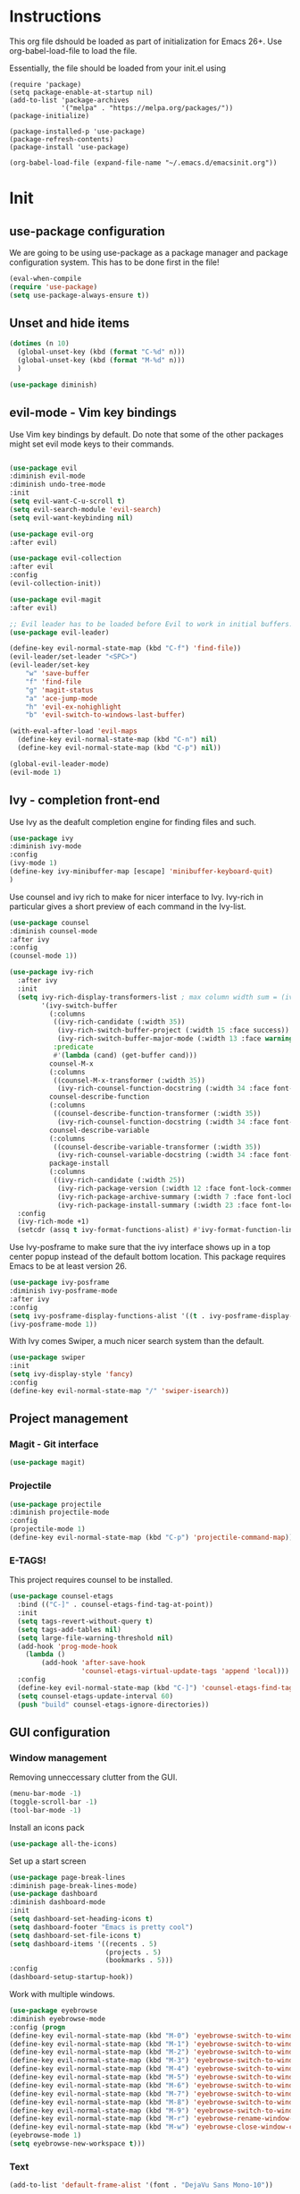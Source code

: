 * Instructions
This org file dshould be loaded as part of initialization for Emacs 26+.
Use org-babel-load-file to load the file.

Essentially, the file should be loaded from your init.el using
#+BEGIN_EXAMPLE
(require 'package)
(setq package-enable-at-startup nil)
(add-to-list 'package-archives
             '("melpa" . "https://melpa.org/packages/"))
(package-initialize)

(package-installed-p 'use-package)
(package-refresh-contents)
(package-install 'use-package)

(org-babel-load-file (expand-file-name "~/.emacs.d/emacsinit.org"))
#+END_EXAMPLE

* Init
** use-package configuration
We are going to be using use-package as a package manager and
package configuration system. This has to be done first in the
file!
#+BEGIN_SRC emacs-lisp
(eval-when-compile
(require 'use-package)
(setq use-package-always-ensure t))
#+END_SRC

** Unset and hide items
#+BEGIN_SRC emacs-lisp
(dotimes (n 10)
  (global-unset-key (kbd (format "C-%d" n)))
  (global-unset-key (kbd (format "M-%d" n)))
  )
#+END_SRC

#+BEGIN_SRC emacs-lisp
(use-package diminish)
#+END_SRC

** evil-mode - Vim key bindings
Use Vim key bindings by default. Do note that some of the other
packages might set evil mode keys to their commands.

#+BEGIN_SRC emacs-lisp

(use-package evil
:diminish evil-mode
:diminish undo-tree-mode
:init
(setq evil-want-C-u-scroll t)
(setq evil-search-module 'evil-search)
(setq evil-want-keybinding nil)

(use-package evil-org
:after evil)

(use-package evil-collection
:after evil
:config
(evil-collection-init))

(use-package evil-magit
:after evil)

;; Evil leader has to be loaded before Evil to work in initial buffers.
(use-package evil-leader)

(define-key evil-normal-state-map (kbd "C-f") 'find-file))
(evil-leader/set-leader "<SPC>")
(evil-leader/set-key
    "w" 'save-buffer
    "f" 'find-file
    "g" 'magit-status
    "a" 'ace-jump-mode
    "h" 'evil-ex-nohighlight
    "b" 'evil-switch-to-windows-last-buffer)

(with-eval-after-load 'evil-maps
  (define-key evil-normal-state-map (kbd "C-n") nil)
  (define-key evil-normal-state-map (kbd "C-p") nil))

(global-evil-leader-mode)
(evil-mode 1)
#+END_SRC

** Ivy - completion front-end
Use Ivy as the deafult completion engine for finding files and such.
#+BEGIN_SRC emacs-lisp
(use-package ivy
:diminish ivy-mode
:config
(ivy-mode 1)
(define-key ivy-minibuffer-map [escape] 'minibuffer-keyboard-quit)
)
#+END_SRC

Use counsel and ivy rich to make for nicer interface to Ivy. Ivy-rich
in particular gives a short preview of each command in the Ivy-list.
#+BEGIN_SRC emacs-lisp
(use-package counsel
:diminish counsel-mode
:after ivy
:config
(counsel-mode 1))

(use-package ivy-rich
  :after ivy
  :init
  (setq ivy-rich-display-transformers-list ; max column width sum = (ivy-poframe-width - 1)
        '(ivy-switch-buffer
          (:columns
           ((ivy-rich-candidate (:width 35))
            (ivy-rich-switch-buffer-project (:width 15 :face success))
            (ivy-rich-switch-buffer-major-mode (:width 13 :face warning)))
           :predicate
           #'(lambda (cand) (get-buffer cand)))
          counsel-M-x
          (:columns
           ((counsel-M-x-transformer (:width 35))
            (ivy-rich-counsel-function-docstring (:width 34 :face font-lock-doc-face))))
          counsel-describe-function
          (:columns
           ((counsel-describe-function-transformer (:width 35))
            (ivy-rich-counsel-function-docstring (:width 34 :face font-lock-doc-face))))
          counsel-describe-variable
          (:columns
           ((counsel-describe-variable-transformer (:width 35))
            (ivy-rich-counsel-variable-docstring (:width 34 :face font-lock-doc-face))))
          package-install
          (:columns
           ((ivy-rich-candidate (:width 25))
            (ivy-rich-package-version (:width 12 :face font-lock-comment-face))
            (ivy-rich-package-archive-summary (:width 7 :face font-lock-builtin-face))
            (ivy-rich-package-install-summary (:width 23 :face font-lock-doc-face))))))
  :config
  (ivy-rich-mode +1)
  (setcdr (assq t ivy-format-functions-alist) #'ivy-format-function-line))
#+END_SRC

Use Ivy-posframe to make sure that the ivy interface shows up in a top
center popup instead of the default bottom location.
This package requires Emacs to be at least version 26.
#+BEGIN_SRC emacs-lisp
(use-package ivy-posframe
:diminish ivy-posframe-mode
:after ivy
:config
(setq ivy-posframe-display-functions-alist '((t . ivy-posframe-display-at-frame-top-center)))
(ivy-posframe-mode 1))
#+END_SRC

With Ivy comes Swiper, a much nicer search system than the default.
#+BEGIN_SRC emacs-lisp
(use-package swiper
:init
(setq ivy-display-style 'fancy)
:config
(define-key evil-normal-state-map "/" 'swiper-isearch))
#+END_SRC

** Project management
*** Magit - Git interface
   #+BEGIN_SRC emacs-lisp
   (use-package magit)
   #+END_SRC
*** Projectile
#+BEGIN_SRC emacs-lisp
(use-package projectile
:diminish projectile-mode
:config
(projectile-mode 1)
(define-key evil-normal-state-map (kbd "C-p") 'projectile-command-map))
#+END_SRC

*** E-TAGS!
This project requires counsel to be installed.
#+BEGIN_SRC emacs-lisp
(use-package counsel-etags
  :bind (("C-]" . counsel-etags-find-tag-at-point))
  :init
  (setq tags-revert-without-query t)
  (setq tags-add-tables nil)
  (setq large-file-warning-threshold nil)
  (add-hook 'prog-mode-hook
    (lambda ()
        (add-hook 'after-save-hook
                  'counsel-etags-virtual-update-tags 'append 'local)))
  :config
  (define-key evil-normal-state-map (kbd "C-]") 'counsel-etags-find-tag-at-point)
  (setq counsel-etags-update-interval 60)
  (push "build" counsel-etags-ignore-directories))
  #+END_SRC
** GUI configuration
*** Window management
Removing unneccessary clutter from the GUI.
#+BEGIN_SRC emacs-lisp
(menu-bar-mode -1)
(toggle-scroll-bar -1)
(tool-bar-mode -1)
#+END_SRC

Install an icons pack
#+BEGIN_SRC emacs-lisp
(use-package all-the-icons)
#+END_SRC

Set up a start screen
#+BEGIN_SRC emacs-lisp
(use-package page-break-lines
:diminish page-break-lines-mode)
(use-package dashboard
:diminish dashboard-mode
:init
(setq dashboard-set-heading-icons t)
(setq dashboard-footer "Emacs is pretty cool")
(setq dashboard-set-file-icons t)
(setq dashboard-items '((recents . 5)
                        (projects . 5)
                        (bookmarks . 5)))
:config
(dashboard-setup-startup-hook))
#+END_SRC

Work with multiple windows.
#+BEGIN_SRC emacs-lisp
(use-package eyebrowse
:diminish eyebrowse-mode
:config (progn
(define-key evil-normal-state-map (kbd "M-0") 'eyebrowse-switch-to-window-config-0)
(define-key evil-normal-state-map (kbd "M-1") 'eyebrowse-switch-to-window-config-1)
(define-key evil-normal-state-map (kbd "M-2") 'eyebrowse-switch-to-window-config-2)
(define-key evil-normal-state-map (kbd "M-3") 'eyebrowse-switch-to-window-config-3)
(define-key evil-normal-state-map (kbd "M-4") 'eyebrowse-switch-to-window-config-4)
(define-key evil-normal-state-map (kbd "M-5") 'eyebrowse-switch-to-window-config-5)
(define-key evil-normal-state-map (kbd "M-6") 'eyebrowse-switch-to-window-config-6)
(define-key evil-normal-state-map (kbd "M-7") 'eyebrowse-switch-to-window-config-7)
(define-key evil-normal-state-map (kbd "M-8") 'eyebrowse-switch-to-window-config-8)
(define-key evil-normal-state-map (kbd "M-9") 'eyebrowse-switch-to-window-config-9)
(define-key evil-normal-state-map (kbd "M-r") 'eyebrowse-rename-window-config)
(define-key evil-normal-state-map (kbd "M-w") 'eyebrowse-close-window-config)
(eyebrowse-mode 1)
(setq eyebrowse-new-workspace t)))
#+END_SRC
*** Text
#+BEGIN_SRC emacs-lisp
(add-to-list 'default-frame-alist '(font . "DejaVu Sans Mono-10"))
#+END_SRC
*** Colorscheme
Defaulting here to doom-one, as inspired by Atom.
#+BEGIN_SRC emacs-lisp
(use-package doom-themes
:no-require t
:config
(load-theme 'doom-one t))
#+END_SRC

Use rainbow parenthesis and such
#+BEGIN_SRC emacs-lisp
(use-package rainbow-delimiters
:diminish rainbow-delimiters-mode
:config
(add-hook 'prog-mode-hook #'rainbow-delimiters-mode))
#+END_SRC

*** Modeline
#+BEGIN_SRC emacs-lisp
(use-package doom-modeline
:hook
(after-init . doom-modeline-mode)
:config
(line-number-mode 1)
(column-number-mode 1))
#+END_SRC

**** Hiding the modeline
#+BEGIN_SRC emacs-lisp
(use-package hide-mode-line)
#+END_SRC
*** Writeroom mode
#+BEGIN_SRC emacs-lisp
(use-package visual-fill-column)
(use-package writeroom-mode
:init
(setq writeroom-width 200))
#+END_SRC

** File management
Directory management
#+BEGIN_SRC emacs-lisp
(use-package neotree
:init
(setq neo-smart-open t)
(setq neo-theme (if (display-graphic-p) 'icons 'arrow))
:config
    (global-set-key [f8] 'neotree-toggle)
    (add-hook 'neotree-mode-hook
    (lambda ()
        (evil-define-key 'normal neotree-mode-map (kbd "TAB") 'neotree-enter)
        (evil-define-key 'normal neotree-mode-map (kbd "SPC") 'neotree-quick-look)
        (evil-define-key 'normal neotree-mode-map (kbd "q") 'neotree-hide)
        (evil-define-key 'normal neotree-mode-map (kbd "RET") 'neotree-enter)
        (evil-define-key 'normal neotree-mode-map (kbd "g") 'neotree-refresh)
        (evil-define-key 'normal neotree-mode-map (kbd "n") 'neotree-next-line)
        (evil-define-key 'normal neotree-mode-map (kbd "p") 'neotree-previous-line)
        (evil-define-key 'normal neotree-mode-map (kbd "A") 'neotree-stretch-toggle)
        (evil-define-key 'normal neotree-mode-map (kbd "H") 'neotree-hidden-file-toggle))))
#+END_SRC

*** Autocompleting
#+BEGIN_SRC emacs-lisp
(global-set-key "\M-/" 'comint-dynamic-complete-filename)
(define-key evil-insert-state-map (kbd "C-/") 'hippie-expand)
#+END_SRC

*** File finding
The FZF package requires there to be a =fzf= executable somewhere in your =$PATH= to work properly.
#+BEGIN_SRC emacs-lisp
(use-package fzf
:config
(define-key evil-normal-state-map (kbd "M-f") 'fzf))
#+END_SRC
*** PDF modes
#+BEGIN_SRC emacs-lisp
(add-hook 'doc-view-mode-hook 'auto-revert-mode)
#+END_SRC
** Programming languages
*** Python
#+BEGIN_SRC emacs-lisp
(setq python-shell-interpreter "ipython3"
      python-shell-interpreter-args "-i --simple-prompt")
(use-package elpy
:init
(setq elpy-shell-starting-directory 'current-directory)
(elpy-enable))
#+END_SRC
*** C
#+BEGIN_SRC emacs-lisp
(defun infer-indentation-style ()
  ;; if our source file uses tabs, we use tabs, if spaces spaces, and if
  ;; neither, we use the current indent-tabs-mode
  (let ((space-count (how-many "^  " (point-min) (point-max)))
        (tab-count (how-many "^\t" (point-min) (point-max))))
    (if (> space-count tab-count) (setq indent-tabs-mode nil))
    (if (> tab-count space-count) (setq indent-tabs-mode t))))


(setq c-default-style "linux"
          c-basic-offset 2)
(add-hook 'c-mode-hook (lambda ()
    (setq indent-tabs-mode nil)
    (infer-indentation-style)))
#+END_SRC
** Programming in general

*** Snippets
#+BEGIN_SRC emacs-lisp
(use-package yasnippet
:config
(yas-global-mode 1))
(use-package yasnippet-snippets)
#+END_SRC
*** Complete anything
#+BEGIN_SRC emacs-lisp
(use-package company)
(add-hook 'after-init-hook 'global-company-mode)
#+END_SRC
*** Error checking - Flycheck
#+BEGIN_SRC emacs-lisp
(use-package flycheck
:config
(add-hook 'after-init-hook #'global-flycheck-mode)
(define-key evil-normal-state-map (kbd "C-c C-p") 'flycheck-previous-error)
(define-key evil-normal-state-map (kbd "C-c C-n") 'flycheck-next-error))

;; NOTE! This requires projectile to work
(defun setup-flycheck-gcc-project-path ()
  (let ((root (ignore-errors (projectile-project-root))))
    (when root
      (add-to-list
       (make-variable-buffer-local 'flycheck-gcc-include-path)
       root)

      (add-to-list
       (make-variable-buffer-local 'flycheck-clang-include-path)
       root)

      (add-to-list
       (make-variable-buffer-local 'flycheck-gcc-include-path)
       (concat root "/include")

       (add-to-list
       (make-variable-buffer-local 'flycheck-clang-include-path)
       (concat root "/include"))))))

(add-hook 'c-mode-hook 'setup-flycheck-gcc-project-path)
(add-hook 'c++-mode-hook 'setup-flycheck-gcc-project-path)
#+END_SRC
*** Jumping around (Ace-jump-mode)
#+BEGIN_SRC emacs-lisp
(use-package ace-jump-mode
:config
(setq ace-jump-mode-case-fold t)
(setq ace-jump-mode-move-keys (loop for i from ?a to ?z collect i)))
#+END_SRC
** Org mode!
#+BEGIN_SRC emacs-lisp
(setq org-startup-indented 1)
(add-hook 'org-mode-hook #'visual-line-mode)

;; Allow for :no_title: to be used to ignore a heading for latex export
(defun org-remove-headlines (backend)
  "Remove headlines with :no_title: tag."
  (org-map-entries (lambda () (delete-region (point-at-bol) (point-at-eol)))
                   "no_title"))

;; Allow the use of :new_page: to force a new page before the heading in a latex export
(defun org-newpage-headlines (backend)
  "Add a latex newline to headings with :new_page: tag"
  (org-map-entries (lambda ()
      (beginning-of-line)
      (insert "#+LATEX: \\newpage\n")
      (let (
            (p1 (point-at-bol))
            (p2 (point-at-eol)))
          (save-restriction
              (narrow-to-region p1 p2)
              (goto-char (point-min))
              (while (search-forward ":new_page:" nil t)
                   (replace-match "" nil t)))))
  "new_page"))

(setq org-image-actual-width '(400))
(add-hook 'org-export-before-processing-hook #'org-remove-headlines)
(add-hook 'org-export-before-processing-hook #'org-newpage-headlines)

(use-package org-bullets)
(add-hook 'org-mode-hook (lambda () (org-bullets-mode 1)))
#+END_SRC


*** Citations
This allows us to use easy referencing from within Org.
#+BEGIN_SRC emacs-lisp
(use-package org-ref
:init
(setq reftex-default-bibliography '("~/references/references.bib"))
(setq org-ref-bibliography-notes "~/references/notes.org"
      org-ref-default-bibliography '("~/references/references.bib")
      org-ref-pdf-directory "~/references/pdfs/"))
(setq bibtex-completion-bibliography "~/references/references.bib"
      bibtex-completion-library-path "~/references/pdfs"
      bibtex-completion-notes-path "~/references/notes")

(setq  org-latex-pdf-process
       '("latexmk -shell-escape -bibtex -pdf %f"))
#+END_SRC

*** Presentations
#+BEGIN_SRC emacs-lisp
(use-package epresent
:config
(add-hook 'epresent-start-presentation-hook (lambda () (org-display-inline-images))))
(evil-ex-define-cmd "present" 'epresent-run)
;; The names of scroll down and scroll up is stupidly switched for some reason
(evil-define-key 'normal epresent-mode-map [up] 'scroll-down)
(evil-define-key 'normal epresent-mode-map "k" 'scroll-down)

(evil-define-key 'normal epresent-mode-map [down] 'scroll-up)
(evil-define-key 'normal epresent-mode-map "j" 'scroll-up)

(evil-define-key 'normal epresent-mode-map [left] 'epresent-previous-page)
(evil-define-key 'normal epresent-mode-map [prior] 'epresent-previous-page)
(evil-define-key 'normal epresent-mode-map "p" 'epresent-previous-page)

(evil-define-key 'normal epresent-mode-map [right] 'epresent-next-page)
(evil-define-key 'normal epresent-mode-map [next] 'epresent-next-page)
(evil-define-key 'normal epresent-mode-map "n" 'epresent-next-page)

(evil-define-key 'normal epresent-mode-map [f5] 'epresent-edit-text) ; Another [f5] exits edit mode.
(evil-define-key 'normal epresent-mode-map "s" 'epresent-toggle-hide-src-blocks)
(evil-define-key 'normal epresent-mode-map "S" 'epresent-toggle-hide-src-block)

(evil-define-key 'normal epresent-mode-map "v" 'epresent-jump-to-page)

(evil-define-key 'normal epresent-mode-map "q" 'epresent-quit)
#+END_SRC
** General emacs configuration
#+BEGIN_SRC emacs-lisp
;; Allow for using just y or n instead of writing yes/no.
(fset 'yes-or-no-p 'y-or-n-p)
;; Disable that annoying bell
(setq ring-bell-function 'ignore)
;; Show the time
(display-time-mode 1)
(blink-cursor-mode -1)
#+END_SRC

Remove trailing whitespace upon save
#+BEGIN_SRC emacs-lisp
(use-package whitespace
:ensure nil
:hook (before-save . whitespace-cleanup))
#+END_SRC

#+BEGIN_SRC emacs-lisp
(use-package emacs
:diminish auto-revert-mode)
#+END_SRC
